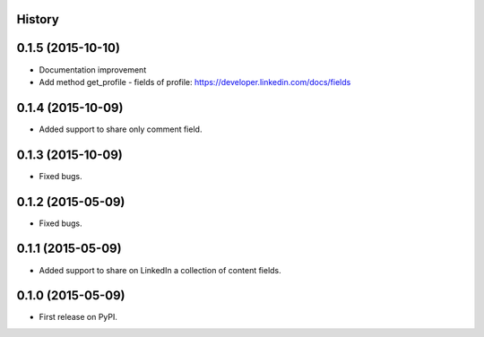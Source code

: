 .. :changelog:

History
-------

0.1.5 (2015-10-10)
---------------------

* Documentation improvement
* Add method get_profile - fields of profile: https://developer.linkedin.com/docs/fields

0.1.4 (2015-10-09)
---------------------

* Added support to share only comment field.

0.1.3 (2015-10-09)
---------------------

* Fixed bugs.

0.1.2 (2015-05-09)
---------------------

* Fixed bugs.

0.1.1 (2015-05-09)
---------------------

* Added support to share on LinkedIn a collection of content fields.

0.1.0 (2015-05-09)
---------------------

* First release on PyPI.